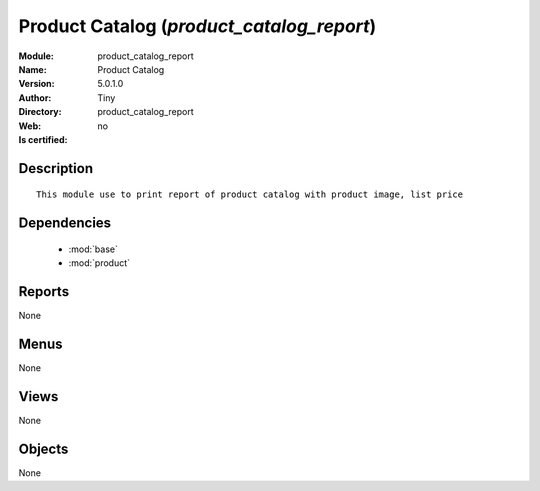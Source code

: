 
.. module:: product_catalog_report
    :synopsis: Product Catalog 
    :noindex:
.. 

.. raw:: html

    <link rel="stylesheet" href="../_static/hide_objects_in_sidebar.css" type="text/css" />

    <style>
      div.body p#module-product_catalog_report {
        display: none;
      }
    </style>

Product Catalog (*product_catalog_report*)
==========================================
:Module: product_catalog_report
:Name: Product Catalog
:Version: 5.0.1.0
:Author: Tiny
:Directory: product_catalog_report
:Web: 
:Is certified: no

Description
-----------

::

  This module use to print report of product catalog with product image, list price

Dependencies
------------

 * :mod:`base`
 * :mod:`product`

Reports
-------

None


Menus
-------


None


Views
-----


None



Objects
-------

None
